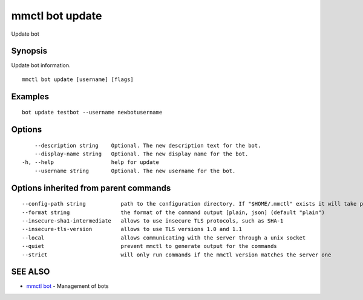 .. _mmctl_bot_update:

mmctl bot update
----------------

Update bot

Synopsis
~~~~~~~~


Update bot information.

::

  mmctl bot update [username] [flags]

Examples
~~~~~~~~

::

    bot update testbot --username newbotusername

Options
~~~~~~~

::

      --description string    Optional. The new description text for the bot.
      --display-name string   Optional. The new display name for the bot.
  -h, --help                  help for update
      --username string       Optional. The new username for the bot.

Options inherited from parent commands
~~~~~~~~~~~~~~~~~~~~~~~~~~~~~~~~~~~~~~

::

      --config-path string           path to the configuration directory. If "$HOME/.mmctl" exists it will take precedence over the default value (default "$XDG_CONFIG_HOME")
      --format string                the format of the command output [plain, json] (default "plain")
      --insecure-sha1-intermediate   allows to use insecure TLS protocols, such as SHA-1
      --insecure-tls-version         allows to use TLS versions 1.0 and 1.1
      --local                        allows communicating with the server through a unix socket
      --quiet                        prevent mmctl to generate output for the commands
      --strict                       will only run commands if the mmctl version matches the server one

SEE ALSO
~~~~~~~~

* `mmctl bot <mmctl_bot.rst>`_ 	 - Management of bots

